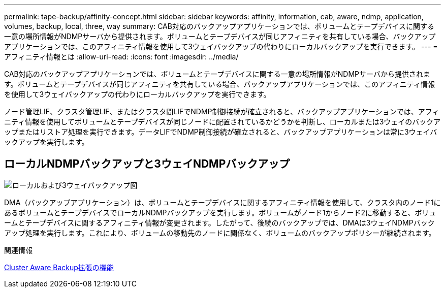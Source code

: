 ---
permalink: tape-backup/affinity-concept.html 
sidebar: sidebar 
keywords: affinity, information, cab, aware, ndmp, application, volumes, backup, local, three, way 
summary: CAB対応のバックアップアプリケーションでは、ボリュームとテープデバイスに関する一意の場所情報がNDMPサーバから提供されます。ボリュームとテープデバイスが同じアフィニティを共有している場合、バックアップアプリケーションでは、このアフィニティ情報を使用して3ウェイバックアップの代わりにローカルバックアップを実行できます。 
---
= アフィニティ情報とは
:allow-uri-read: 
:icons: font
:imagesdir: ../media/


[role="lead"]
CAB対応のバックアップアプリケーションでは、ボリュームとテープデバイスに関する一意の場所情報がNDMPサーバから提供されます。ボリュームとテープデバイスが同じアフィニティを共有している場合、バックアップアプリケーションでは、このアフィニティ情報を使用して3ウェイバックアップの代わりにローカルバックアップを実行できます。

ノード管理LIF、クラスタ管理LIF、またはクラスタ間LIFでNDMP制御接続が確立されると、バックアップアプリケーションでは、アフィニティ情報を使用してボリュームとテープデバイスが同じノードに配置されているかどうかを判断し、ローカルまたは3ウェイのバックアップまたはリストア処理を実行できます。データLIFでNDMP制御接続が確立されると、バックアップアプリケーションは常に3ウェイバックアップを実行します。



== ローカルNDMPバックアップと3ウェイNDMPバックアップ

image:local_and_three-way_backup_in_vserver_aware_ndmp_mode.png["ローカルおよび3ウェイバックアップ図"]

DMA（バックアップアプリケーション）は、ボリュームとテープデバイスに関するアフィニティ情報を使用して、クラスタ内のノード1にあるボリュームとテープデバイスでローカルNDMPバックアップを実行します。ボリュームがノード1からノード2に移動すると、ボリュームとテープデバイスに関するアフィニティ情報が変更されます。したがって、後続のバックアップでは、DMAは3ウェイNDMPバックアップ処理を実行します。これにより、ボリュームの移動先のノードに関係なく、ボリュームのバックアップポリシーが継続されます。

.関連情報
xref:cluster-aware-backup-extension-concept.adoc[Cluster Aware Backup拡張の機能]
